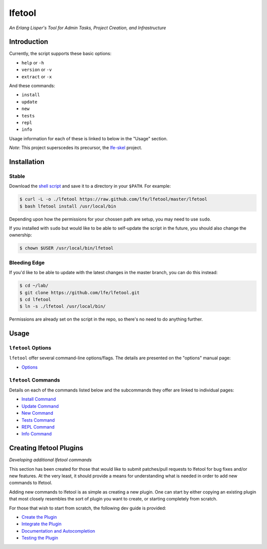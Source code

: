 #######
lfetool
#######

.. image:: resources/images/logo-small.png

*An Erlang Lisper's Tool for Admin Tasks, Project Creation, and Infrastructure*


Introduction
============

Currently, the script supports these basic options:

* ``help`` or ``-h``
* ``version`` or ``-v``
* ``extract`` or ``-x``

And these commands:

* ``install``
* ``update``
* ``new``
* ``tests``
* ``repl``
* ``info``

Usage information for each of these is linked to below in the "Usage" section.

*Note*: This project superscedes its precursor, the `lfe-skel`_ project.


Installation
============


Stable
------

Download the `shell script`_ and save it to a directory in your ``$PATH``. For
example:

.. code:: bash

    $ curl -L -o ./lfetool https://raw.github.com/lfe/lfetool/master/lfetool
    $ bash lfetool install /usr/local/bin

Depending upon how the permissions for your chossen path are setup, you may
need to use ``sudo``.

If you installed with ``sudo`` but would like to be able to self-update the
script in the future, you should also change the ownership:

.. code:: bash

    $ chown $USER /usr/local/bin/lfetool


Bleeding Edge
-------------

If you'd like to be able to update with the latest changes in the master branch,
you can do this instead:

.. code:: bash

    $ cd ~/lab/
    $ git clone https://github.com/lfe/lfetool.git
    $ cd lfetool
    $ ln -s ./lfetool /usr/local/bin/

Permissions are already set on the script in the repo, so there's no need to do
anything further.


Usage
=====


``lfetool`` Options
-------------------

``lfetool`` offer several command-line options/flags. The details are presented
on the "options" manual page:

* `Options`_


``lfetool`` Commands
--------------------

Details on each of the commands listed below and the subcommands they offer
are linked to individual pages:

* `Install Command`_
* `Update Command`_
* `New Command`_
* `Tests Command`_
* `REPL Command`_
* `Info Command`_


Creating lfetool Plugins
========================

*Developing additional lfetool commands*

This section has been created for those that would like to submit patches/pull
requests to lfetool for bug fixes and/or new features. At the very least, it
should provide a means for understanding what is needed in order to add new
commands to lfetool.

Adding new commands to lfetool is as simple as creating a new plugin. One can
start by either copying an existing plugin that most closely resembles the sort
of plugin you want to create, or starting completely from scratch.

For those that wish to start from scratch, the following dev guide is
provided:

* `Create the Plugin`_
* `Integrate the Plugin`_
* `Documentation and Autocompletion`_
* `Testing the Plugin`_


.. Links
.. -----
.. _LFE rebar: hhttps://github.com/oubiwann/lfe-sample-rebar-plugin
.. _lfe-skel: https://github.com/lfe/skeleton-project
.. _shell script: https://raw.github.com/lfe/lfetool/master/lfetool
.. _exemplar: https://github.com/lfe/exemplar
.. _Twitter Bootstrap: http://getbootstrap.com/
.. _rebar: https://github.com/rebar/rebar
.. _erlang.mk: https://github.com/extend/erlang.mk
.. _relx: https://github.com/erlware/relx
.. _Create the Plugin: doc/dev-guide/01-create.rst
.. _Integrate the Plugin: doc/dev-guide/02-integrate.rst
.. _Documentation and Autocompletion: doc/dev-guide/03-docs.rst
.. _Testing the Plugin: doc/dev-guide/04-tests.rst
.. _Install Command: doc/manual/install.rst
.. _Options: doc/manual/options.rst
.. _Update Command: doc/manual/update.rst
.. _New Command: doc/manual/new.rst
.. _Tests Command: doc/manual/tests.rst
.. _REPL Command: doc/manual/repl.rst
.. _Info Command: doc/manual/info.rst

